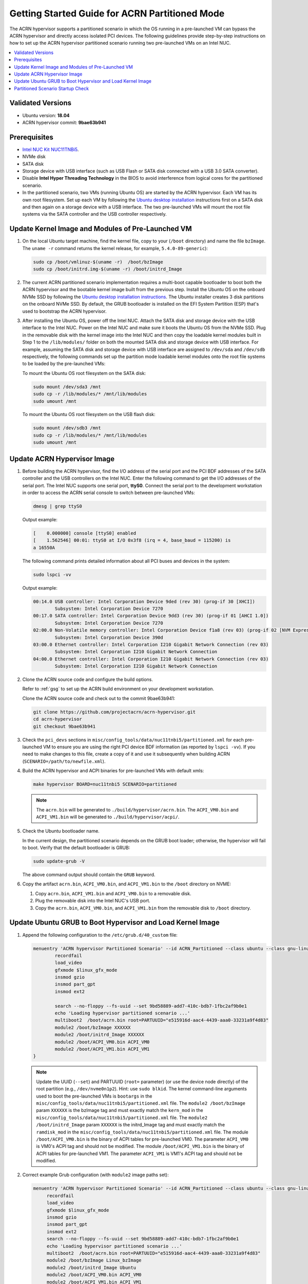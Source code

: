.. _using_partition_mode_on_nuc:

Getting Started Guide for ACRN Partitioned Mode
###############################################

The ACRN hypervisor supports a partitioned scenario in which the OS running in
a pre-launched VM can bypass the ACRN
hypervisor and directly access isolated PCI devices. The following
guidelines provide step-by-step instructions on how to set up the ACRN
hypervisor partitioned scenario running two
pre-launched VMs on an Intel NUC.

.. contents::
   :local:
   :depth: 1

Validated Versions
******************

- Ubuntu version: **18.04**
- ACRN hypervisor commit: **9bae63b941**

Prerequisites
*************

* `Intel NUC Kit NUC11TNBi5 <https://ark.intel.com/content/www/us/en/ark/products/205596/intel-nuc-11-pro-board-nuc11tnbi5.html>`_.
* NVMe disk
* SATA disk
* Storage device with USB interface (such as USB Flash
  or SATA disk connected with a USB 3.0 SATA converter).
* Disable **Intel Hyper Threading Technology** in the BIOS to avoid
  interference from logical cores for the partitioned scenario.
* In the partitioned scenario, two VMs (running Ubuntu OS)
  are started by the ACRN hypervisor. Each VM has its own root
  filesystem. Set up each VM by following the `Ubuntu desktop installation
  <https://tutorials.ubuntu.com/tutorial/tutorial-install-ubuntu-desktop>`_ instructions
  first on a SATA disk and then again on a storage device with a USB interface.
  The two pre-launched VMs will mount the root file systems via the SATA controller and
  the USB controller respectively.

.. rst-class:: numbered-step

Update Kernel Image and Modules of Pre-Launched VM
**************************************************
#. On the local Ubuntu target machine, find the kernel file,
   copy to your (``/boot`` directory) and name the file ``bzImage``.
   The ``uname -r`` command returns the kernel release, for example,
   ``5.4.0-89-generic``):

   .. code-block:: none

      sudo cp /boot/vmlinuz-$(uname -r)  /boot/bzImage
      sudo cp /boot/initrd.img-$(uname -r) /boot/initrd_Image

#. The current ACRN partitioned scenario implementation requires a
   multi-boot capable bootloader to boot both the ACRN hypervisor and the
   bootable kernel image built from the previous step. Install the Ubuntu OS
   on the onboard NVMe SSD by following the `Ubuntu desktop installation
   instructions <https://tutorials.ubuntu.com/tutorial/tutorial-install-ubuntu-desktop>`_. The
   Ubuntu installer creates 3 disk partitions on the onboard NVMe SSD. By
   default, the GRUB bootloader is installed on the EFI System Partition
   (ESP) that's used to bootstrap the ACRN hypervisor.


#. After installing the Ubuntu OS, power off the Intel NUC. Attach the
   SATA disk and storage device with the USB interface to the Intel NUC. Power on
   the Intel NUC and make sure it boots the Ubuntu OS from the NVMe SSD. Plug in
   the removable disk with the kernel image into the Intel NUC and then copy the
   loadable kernel modules built in Step 1 to the ``/lib/modules/`` folder
   on both the mounted SATA disk and storage device with USB interface. For
   example, assuming the SATA disk and storage device with USB interface are
   assigned to ``/dev/sda`` and ``/dev/sdb`` respectively, the following
   commands set up the partition mode loadable kernel modules onto the root
   file systems to be loaded by the pre-launched VMs:

   To mount the Ubuntu OS root filesystem on the SATA disk:

   .. code-block:: none

      sudo mount /dev/sda3 /mnt
      sudo cp -r /lib/modules/* /mnt/lib/modules
      sudo umount /mnt

   To mount the Ubuntu OS root filesystem on the USB flash disk:

   .. code-block:: none

      sudo mount /dev/sdb3 /mnt
      sudo cp -r /lib/modules/* /mnt/lib/modules
      sudo umount /mnt



Update ACRN Hypervisor Image
****************************

#. Before building the ACRN hypervisor, find the I/O address of the serial
   port and the PCI BDF addresses of the SATA controller and the USB
   controllers on the Intel NUC. Enter the following command to get the
   I/O addresses of the serial port. The Intel NUC supports one serial port, **ttyS0**.
   Connect the serial port to the development workstation in order to access
   the ACRN serial console to switch between pre-launched VMs:

   .. code-block:: none

      dmesg | grep ttyS0

   Output example:

   .. code-block:: console

      [    0.000000] console [ttyS0] enabled
      [    1.562546] 00:01: ttyS0 at I/O 0x3f8 (irq = 4, base_baud = 115200) is
      a 16550A

   The following command prints detailed information about all PCI buses and
   devices in the system:

   .. code-block:: none

      sudo lspci -vv

   Output example:

   .. code-block:: console

      00:14.0 USB controller: Intel Corporation Device 9ded (rev 30) (prog-if 30 [XHCI])
              Subsystem: Intel Corporation Device 7270
      00:17.0 SATA controller: Intel Corporation Device 9dd3 (rev 30) (prog-if 01 [AHCI 1.0])
              Subsystem: Intel Corporation Device 7270
      02:00.0 Non-Volatile memory controller: Intel Corporation Device f1a8 (rev 03) (prog-if 02 [NVM Express])
              Subsystem: Intel Corporation Device 390d
      03:00.0 Ethernet controller: Intel Corporation I210 Gigabit Network Connection (rev 03)
              Subsystem: Intel Corporation I210 Gigabit Network Connection
      04:00.0 Ethernet controller: Intel Corporation I210 Gigabit Network Connection (rev 03)
              Subsystem: Intel Corporation I210 Gigabit Network Connection

#. Clone the ACRN source code and configure the build options.

   Refer to :ref:`gsg` to set up the ACRN build
   environment on your development workstation.

   Clone the ACRN source code and check out to the commit 9bae63b941:

   .. code-block:: none

      git clone https://github.com/projectacrn/acrn-hypervisor.git
      cd acrn-hypervisor
      git checkout 9bae63b941

#. Check the ``pci_devs`` sections in ``misc/config_tools/data/nuc11tnbi5/partitioned.xml``
   for each pre-launched VM to ensure you are using the right PCI device BDF information (as
   reported by ``lspci -vv``). If you need to make changes to this file, create a copy of it and
   use it subsequently when building ACRN (``SCENARIO=/path/to/newfile.xml``).

#. Build the ACRN hypervisor and ACPI binaries for pre-launched VMs with default xmls:

   .. code-block:: none

      make hypervisor BOARD=nuc11tnbi5 SCENARIO=partitioned 

   .. note::
      The ``acrn.bin`` will be generated to ``./build/hypervisor/acrn.bin``.
      The ``ACPI_VM0.bin`` and ``ACPI_VM1.bin`` will be generated to ``./build/hypervisor/acpi/``.

#. Check the Ubuntu bootloader name.

   In the current design, the partitioned scenario depends on the GRUB boot
   loader; otherwise, the hypervisor will fail to boot. Verify that the
   default bootloader is GRUB:

   .. code-block:: none

      sudo update-grub -V

   The above command output should contain the ``GRUB`` keyword.

#. Copy the artifact ``acrn.bin``, ``ACPI_VM0.bin``, and ``ACPI_VM1.bin`` to the ``/boot`` directory on NVME:

   #. Copy ``acrn.bin``, ``ACPI_VM1.bin`` and ``ACPI_VM0.bin`` to a removable disk.

   #. Plug the removable disk into the Intel NUC's USB port.

   #. Copy the ``acrn.bin``, ``ACPI_VM0.bin``, and ``ACPI_VM1.bin`` from the removable disk to ``/boot``
      directory.

.. rst-class:: numbered-step

Update Ubuntu GRUB to Boot Hypervisor and Load Kernel Image
***********************************************************

#. Append the following configuration to the ``/etc/grub.d/40_custom`` file:

   .. code-block:: none

      menuentry 'ACRN hypervisor Partitioned Scenario' --id ACRN_Partitioned --class ubuntu --class gnu-linux --class gnu --class os $menuentry_id_option 'gnulinux-simple-e23c76ae-b06d-4a6e-ad42-46b8eedfd7d3' {
              recordfail
              load_video
              gfxmode $linux_gfx_mode
              insmod gzio
              insmod part_gpt
              insmod ext2

              search --no-floppy --fs-uuid --set 9bd58889-add7-410c-bdb7-1fbc2af9b0e1
              echo 'Loading hypervisor partitioned scenario ...'
              multiboot2  /boot/acrn.bin root=PARTUUID="e515916d-aac4-4439-aaa0-33231a9f4d83"
              module2 /boot/bzImage XXXXXX
              module2 /boot/initrd_Image XXXXXX
              module2 /boot/ACPI_VM0.bin ACPI_VM0
              module2 /boot/ACPI_VM1.bin ACPI_VM1
      }

   .. note::
      Update the UUID (``--set``) and PARTUUID (``root=`` parameter)
      (or use the device node directly) of the root partition (e.g., ``/dev/nvme0n1p2``). Hint: use ``sudo blkid``.
      The kernel command-line arguments used to boot the pre-launched VMs is ``bootargs``
      in the ``misc/config_tools/data/nuc11tnbi5/partitioned.xml`` file.
      The ``module2 /boot/bzImage`` param ``XXXXXX`` is the bzImage tag and must exactly match the ``kern_mod``
      in the ``misc/config_tools/data/nuc11tnbi5/partitioned.xml`` file.
      The ``module2 /boot/initrd_Image`` param ``XXXXXX`` is the initrd_Image tag and must exactly match the ``ramdisk_mod``
      in the ``misc/config_tools/data/nuc11tnbi5/partitioned.xml`` file.
      The module ``/boot/ACPI_VM0.bin`` is the binary of ACPI tables for pre-launched VM0. The parameter ``ACPI_VM0`` is
      VM0's ACPI tag and should not be modified.
      The module ``/boot/ACPI_VM1.bin`` is the binary of ACPI tables for pre-launched VM1. The parameter ``ACPI_VM1`` is
      VM1's ACPI tag and should not be modified.

#. Correct example Grub configuration (with ``module2`` image paths set):

   .. code-block:: console

      menuentry 'ACRN hypervisor Partitioned Scenario' --id ACRN_Partitioned --class ubuntu --class gnu-linux --class gnu --class os $menuentry_id_option 'gnulinux-simple-e23c76ae-b06d-4a6e-ad42-46b8eedfd7d3' {
           recordfail
           load_video
           gfxmode $linux_gfx_mode
           insmod gzio
           insmod part_gpt
           insmod ext2
           search --no-floppy --fs-uuid --set 9bd58889-add7-410c-bdb7-1fbc2af9b0e1
           echo 'Loading hypervisor partitioned scenario ...'
           multiboot2  /boot/acrn.bin root=PARTUUID="e515916d-aac4-4439-aaa0-33231a9f4d83"
           module2 /boot/bzImage Linux_bzImage
           module2 /boot/initrd_Image Ubuntu
           module2 /boot/ACPI_VM0.bin ACPI_VM0
           module2 /boot/ACPI_VM1.bin ACPI_VM1
      }

#. Modify the ``/etc/default/grub`` file as follows to make the GRUB menu
   visible when booting:

   .. code-block:: none

      GRUB_DEFAULT=ACRN_Partitioned
      #GRUB_HIDDEN_TIMEOUT=0
      #GRUB_HIDDEN_TIMEOUT_QUIET=true
      GRUB_TIMEOUT=10
      GRUB_DISTRIBUTOR=`lsb_release -i -s 2> /dev/null || echo Debian`
      GRUB_CMDLINE_LINUX_DEFAULT="quiet splash"
      GRUB_CMDLINE_LINUX=""

#. Update GRUB:

   .. code-block:: none

      sudo update-grub

#. Reboot the Intel NUC. Select the **ACRN hypervisor Partitioned
   Scenario** entry to boot the partitioned scenario of the ACRN hypervisor on
   the Intel NUC's display. The GRUB loader will boot the hypervisor, and the
   hypervisor will automatically start the two pre-launched VMs.

.. rst-class:: numbered-step

Partitioned Scenario Startup Check
**********************************
#. Connect to the serial port as described in this :ref:`Connecting to the
   serial port <connect_serial_port>` tutorial.

#. Use these steps to verify that the hypervisor is properly running:

   #. Log in to the ACRN hypervisor shell from the serial console.
   #. Use the ``vm_list`` to check the pre-launched VMs.

#. Use these steps to verify that the two pre-launched VMs are running
   properly:

   #. Use the ``vm_console 0`` to switch to VM0's console.
   #. The VM0's OS should boot and log in.
   #. Use a :kbd:`Ctrl` + :kbd:`Space` to return to the ACRN hypervisor shell.
   #. Use the ``vm_console 1`` to switch to VM1's console.
   #. The VM1's OS should boot and log in.

Refer to the :ref:`ACRN hypervisor shell user guide <acrnshell>`
for more information about available commands.
